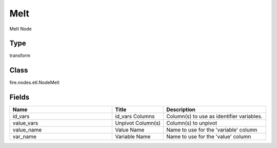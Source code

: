 Melt
=========== 

Melt Node

Type
--------- 

transform

Class
--------- 

fire.nodes.etl.NodeMelt

Fields
--------- 

.. list-table::
      :widths: 10 5 10
      :header-rows: 1

      * - Name
        - Title
        - Description
      * - id_vars
        - id_vars Columns
        - Column(s) to use as identifier variables.
      * - value_vars
        - Unpivot Column(s)
        - Column(s) to unpivot
      * - value_name
        - Value Name
        - Name to use for the 'variable' column
      * - var_name
        - Variable Name
        - Name to use for the 'value' column




